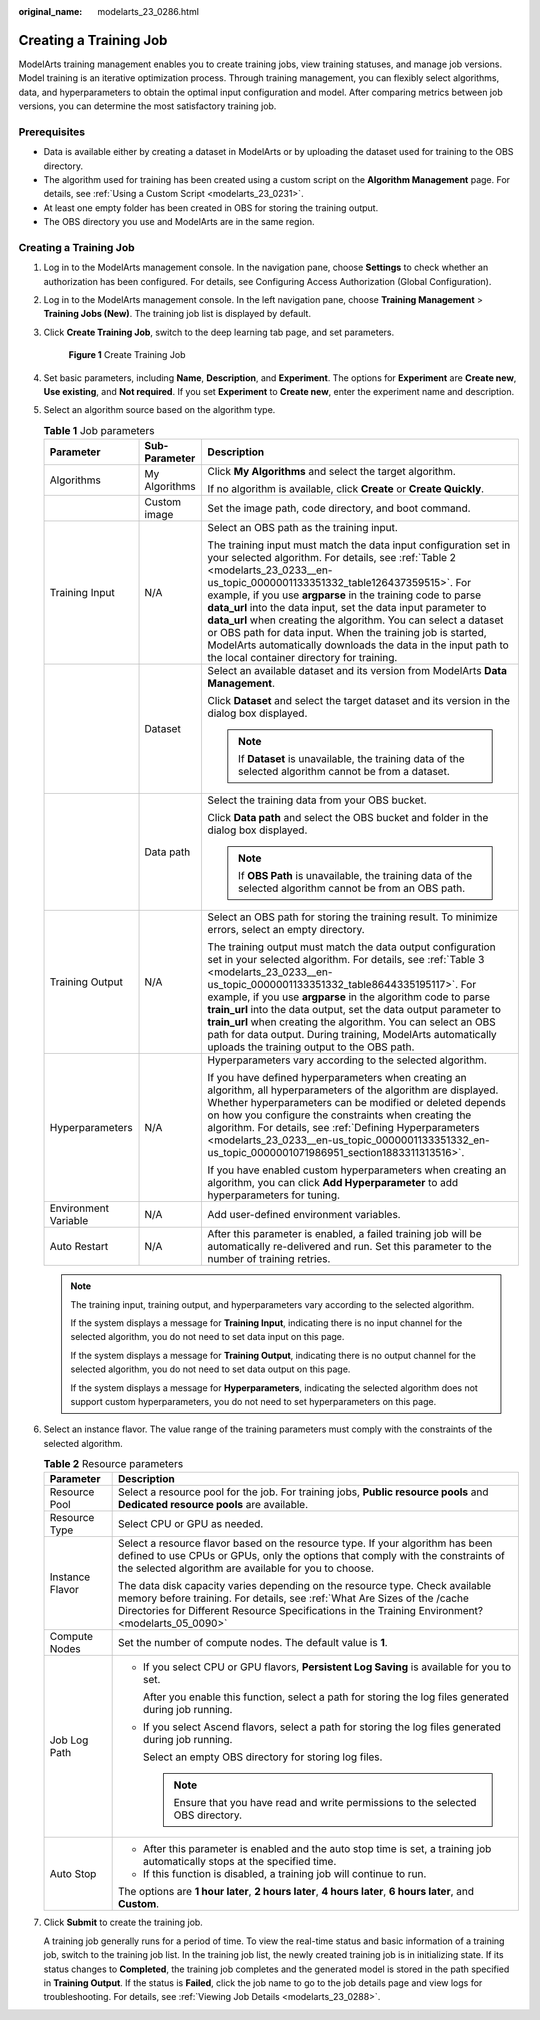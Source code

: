 :original_name: modelarts_23_0286.html

.. _modelarts_23_0286:

Creating a Training Job
=======================

ModelArts training management enables you to create training jobs, view training statuses, and manage job versions. Model training is an iterative optimization process. Through training management, you can flexibly select algorithms, data, and hyperparameters to obtain the optimal input configuration and model. After comparing metrics between job versions, you can determine the most satisfactory training job.

Prerequisites
-------------

-  Data is available either by creating a dataset in ModelArts or by uploading the dataset used for training to the OBS directory.
-  The algorithm used for training has been created using a custom script on the **Algorithm Management** page. For details, see :ref:`Using a Custom Script <modelarts_23_0231>`.
-  At least one empty folder has been created in OBS for storing the training output.
-  The OBS directory you use and ModelArts are in the same region.


Creating a Training Job
-----------------------

#. Log in to the ModelArts management console. In the navigation pane, choose **Settings** to check whether an authorization has been configured. For details, see Configuring Access Authorization (Global Configuration).

#. Log in to the ModelArts management console. In the left navigation pane, choose **Training Management** > **Training Jobs (New)**. The training job list is displayed by default.

#. Click **Create Training Job**, switch to the deep learning tab page, and set parameters.


   .. figure:: /_static/images/en-us_image_0000001805392998.png
      :alt: **Figure 1** Create Training Job

      **Figure 1** Create Training Job

#. Set basic parameters, including **Name**, **Description**, and **Experiment**. The options for **Experiment** are **Create new**, **Use existing**, and **Not required**. If you set **Experiment** to **Create new**, enter the experiment name and description.

#. Select an algorithm source based on the algorithm type.

   .. table:: **Table 1** Job parameters

      +-----------------------+-----------------------+-----------------------------------------------------------------------------------------------------------------------------------------------------------------------------------------------------------------------------------------------------------------------------------------------------------------------------------------------------------------------------------------------------------------------------------------------------------------------------------------------------------------------------------------------------------------------------------+
      | Parameter             | Sub-Parameter         | Description                                                                                                                                                                                                                                                                                                                                                                                                                                                                                                                                                                       |
      +=======================+=======================+===================================================================================================================================================================================================================================================================================================================================================================================================================================================================================================================================================================================+
      | Algorithms            | My Algorithms         | Click **My Algorithms** and select the target algorithm.                                                                                                                                                                                                                                                                                                                                                                                                                                                                                                                          |
      |                       |                       |                                                                                                                                                                                                                                                                                                                                                                                                                                                                                                                                                                                   |
      |                       |                       | If no algorithm is available, click **Create** or **Create Quickly**.                                                                                                                                                                                                                                                                                                                                                                                                                                                                                                             |
      +-----------------------+-----------------------+-----------------------------------------------------------------------------------------------------------------------------------------------------------------------------------------------------------------------------------------------------------------------------------------------------------------------------------------------------------------------------------------------------------------------------------------------------------------------------------------------------------------------------------------------------------------------------------+
      |                       | Custom image          | Set the image path, code directory, and boot command.                                                                                                                                                                                                                                                                                                                                                                                                                                                                                                                             |
      +-----------------------+-----------------------+-----------------------------------------------------------------------------------------------------------------------------------------------------------------------------------------------------------------------------------------------------------------------------------------------------------------------------------------------------------------------------------------------------------------------------------------------------------------------------------------------------------------------------------------------------------------------------------+
      | Training Input        | N/A                   | Select an OBS path as the training input.                                                                                                                                                                                                                                                                                                                                                                                                                                                                                                                                         |
      |                       |                       |                                                                                                                                                                                                                                                                                                                                                                                                                                                                                                                                                                                   |
      |                       |                       | The training input must match the data input configuration set in your selected algorithm. For details, see :ref:`Table 2 <modelarts_23_0233__en-us_topic_0000001133351332_table126437359515>`. For example, if you use **argparse** in the training code to parse **data_url** into the data input, set the data input parameter to **data_url** when creating the algorithm. You can select a dataset or OBS path for data input. When the training job is started, ModelArts automatically downloads the data in the input path to the local container directory for training. |
      +-----------------------+-----------------------+-----------------------------------------------------------------------------------------------------------------------------------------------------------------------------------------------------------------------------------------------------------------------------------------------------------------------------------------------------------------------------------------------------------------------------------------------------------------------------------------------------------------------------------------------------------------------------------+
      |                       | Dataset               | Select an available dataset and its version from ModelArts **Data Management**.                                                                                                                                                                                                                                                                                                                                                                                                                                                                                                   |
      |                       |                       |                                                                                                                                                                                                                                                                                                                                                                                                                                                                                                                                                                                   |
      |                       |                       | Click **Dataset** and select the target dataset and its version in the dialog box displayed.                                                                                                                                                                                                                                                                                                                                                                                                                                                                                      |
      |                       |                       |                                                                                                                                                                                                                                                                                                                                                                                                                                                                                                                                                                                   |
      |                       |                       | .. note::                                                                                                                                                                                                                                                                                                                                                                                                                                                                                                                                                                         |
      |                       |                       |                                                                                                                                                                                                                                                                                                                                                                                                                                                                                                                                                                                   |
      |                       |                       |    If **Dataset** is unavailable, the training data of the selected algorithm cannot be from a dataset.                                                                                                                                                                                                                                                                                                                                                                                                                                                                           |
      +-----------------------+-----------------------+-----------------------------------------------------------------------------------------------------------------------------------------------------------------------------------------------------------------------------------------------------------------------------------------------------------------------------------------------------------------------------------------------------------------------------------------------------------------------------------------------------------------------------------------------------------------------------------+
      |                       | Data path             | Select the training data from your OBS bucket.                                                                                                                                                                                                                                                                                                                                                                                                                                                                                                                                    |
      |                       |                       |                                                                                                                                                                                                                                                                                                                                                                                                                                                                                                                                                                                   |
      |                       |                       | Click **Data path** and select the OBS bucket and folder in the dialog box displayed.                                                                                                                                                                                                                                                                                                                                                                                                                                                                                             |
      |                       |                       |                                                                                                                                                                                                                                                                                                                                                                                                                                                                                                                                                                                   |
      |                       |                       | .. note::                                                                                                                                                                                                                                                                                                                                                                                                                                                                                                                                                                         |
      |                       |                       |                                                                                                                                                                                                                                                                                                                                                                                                                                                                                                                                                                                   |
      |                       |                       |    If **OBS Path** is unavailable, the training data of the selected algorithm cannot be from an OBS path.                                                                                                                                                                                                                                                                                                                                                                                                                                                                        |
      +-----------------------+-----------------------+-----------------------------------------------------------------------------------------------------------------------------------------------------------------------------------------------------------------------------------------------------------------------------------------------------------------------------------------------------------------------------------------------------------------------------------------------------------------------------------------------------------------------------------------------------------------------------------+
      | Training Output       | N/A                   | Select an OBS path for storing the training result. To minimize errors, select an empty directory.                                                                                                                                                                                                                                                                                                                                                                                                                                                                                |
      |                       |                       |                                                                                                                                                                                                                                                                                                                                                                                                                                                                                                                                                                                   |
      |                       |                       | The training output must match the data output configuration set in your selected algorithm. For details, see :ref:`Table 3 <modelarts_23_0233__en-us_topic_0000001133351332_table8644335195117>`. For example, if you use **argparse** in the algorithm code to parse **train_url** into the data output, set the data output parameter to **train_url** when creating the algorithm. You can select an OBS path for data output. During training, ModelArts automatically uploads the training output to the OBS path.                                                          |
      +-----------------------+-----------------------+-----------------------------------------------------------------------------------------------------------------------------------------------------------------------------------------------------------------------------------------------------------------------------------------------------------------------------------------------------------------------------------------------------------------------------------------------------------------------------------------------------------------------------------------------------------------------------------+
      | Hyperparameters       | N/A                   | Hyperparameters vary according to the selected algorithm.                                                                                                                                                                                                                                                                                                                                                                                                                                                                                                                         |
      |                       |                       |                                                                                                                                                                                                                                                                                                                                                                                                                                                                                                                                                                                   |
      |                       |                       | If you have defined hyperparameters when creating an algorithm, all hyperparameters of the algorithm are displayed. Whether hyperparameters can be modified or deleted depends on how you configure the constraints when creating the algorithm. For details, see :ref:`Defining Hyperparameters <modelarts_23_0233__en-us_topic_0000001133351332_en-us_topic_0000001071986951_section1883311313516>`.                                                                                                                                                                            |
      |                       |                       |                                                                                                                                                                                                                                                                                                                                                                                                                                                                                                                                                                                   |
      |                       |                       | If you have enabled custom hyperparameters when creating an algorithm, you can click **Add Hyperparameter** to add hyperparameters for tuning.                                                                                                                                                                                                                                                                                                                                                                                                                                    |
      +-----------------------+-----------------------+-----------------------------------------------------------------------------------------------------------------------------------------------------------------------------------------------------------------------------------------------------------------------------------------------------------------------------------------------------------------------------------------------------------------------------------------------------------------------------------------------------------------------------------------------------------------------------------+
      | Environment Variable  | N/A                   | Add user-defined environment variables.                                                                                                                                                                                                                                                                                                                                                                                                                                                                                                                                           |
      +-----------------------+-----------------------+-----------------------------------------------------------------------------------------------------------------------------------------------------------------------------------------------------------------------------------------------------------------------------------------------------------------------------------------------------------------------------------------------------------------------------------------------------------------------------------------------------------------------------------------------------------------------------------+
      | Auto Restart          | N/A                   | After this parameter is enabled, a failed training job will be automatically re-delivered and run. Set this parameter to the number of training retries.                                                                                                                                                                                                                                                                                                                                                                                                                          |
      +-----------------------+-----------------------+-----------------------------------------------------------------------------------------------------------------------------------------------------------------------------------------------------------------------------------------------------------------------------------------------------------------------------------------------------------------------------------------------------------------------------------------------------------------------------------------------------------------------------------------------------------------------------------+

   .. note::

      The training input, training output, and hyperparameters vary according to the selected algorithm.

      If the system displays a message for **Training Input**, indicating there is no input channel for the selected algorithm, you do not need to set data input on this page.

      If the system displays a message for **Training Output**, indicating there is no output channel for the selected algorithm, you do not need to set data output on this page.

      If the system displays a message for **Hyperparameters**, indicating the selected algorithm does not support custom hyperparameters, you do not need to set hyperparameters on this page.

#. Select an instance flavor. The value range of the training parameters must comply with the constraints of the selected algorithm.

   .. table:: **Table 2** Resource parameters

      +-----------------------------------+---------------------------------------------------------------------------------------------------------------------------------------------------------------------------------------------------------------------------------------------------------------+
      | Parameter                         | Description                                                                                                                                                                                                                                                   |
      +===================================+===============================================================================================================================================================================================================================================================+
      | Resource Pool                     | Select a resource pool for the job. For training jobs, **Public resource pools** and **Dedicated resource pools** are available.                                                                                                                              |
      +-----------------------------------+---------------------------------------------------------------------------------------------------------------------------------------------------------------------------------------------------------------------------------------------------------------+
      | Resource Type                     | Select CPU or GPU as needed.                                                                                                                                                                                                                                  |
      +-----------------------------------+---------------------------------------------------------------------------------------------------------------------------------------------------------------------------------------------------------------------------------------------------------------+
      | Instance Flavor                   | Select a resource flavor based on the resource type. If your algorithm has been defined to use CPUs or GPUs, only the options that comply with the constraints of the selected algorithm are available for you to choose.                                     |
      |                                   |                                                                                                                                                                                                                                                               |
      |                                   | The data disk capacity varies depending on the resource type. Check available memory before training. For details, see :ref:`What Are Sizes of the /cache Directories for Different Resource Specifications in the Training Environment? <modelarts_05_0090>` |
      +-----------------------------------+---------------------------------------------------------------------------------------------------------------------------------------------------------------------------------------------------------------------------------------------------------------+
      | Compute Nodes                     | Set the number of compute nodes. The default value is **1**.                                                                                                                                                                                                  |
      +-----------------------------------+---------------------------------------------------------------------------------------------------------------------------------------------------------------------------------------------------------------------------------------------------------------+
      | Job Log Path                      | -  If you select CPU or GPU flavors, **Persistent Log Saving** is available for you to set.                                                                                                                                                                   |
      |                                   |                                                                                                                                                                                                                                                               |
      |                                   |    After you enable this function, select a path for storing the log files generated during job running.                                                                                                                                                      |
      |                                   |                                                                                                                                                                                                                                                               |
      |                                   | -  If you select Ascend flavors, select a path for storing the log files generated during job running.                                                                                                                                                        |
      |                                   |                                                                                                                                                                                                                                                               |
      |                                   |    Select an empty OBS directory for storing log files.                                                                                                                                                                                                       |
      |                                   |                                                                                                                                                                                                                                                               |
      |                                   |    .. note::                                                                                                                                                                                                                                                  |
      |                                   |                                                                                                                                                                                                                                                               |
      |                                   |       Ensure that you have read and write permissions to the selected OBS directory.                                                                                                                                                                          |
      +-----------------------------------+---------------------------------------------------------------------------------------------------------------------------------------------------------------------------------------------------------------------------------------------------------------+
      | Auto Stop                         | -  After this parameter is enabled and the auto stop time is set, a training job automatically stops at the specified time.                                                                                                                                   |
      |                                   | -  If this function is disabled, a training job will continue to run.                                                                                                                                                                                         |
      |                                   |                                                                                                                                                                                                                                                               |
      |                                   | The options are **1 hour later**, **2 hours later**, **4 hours later**, **6 hours later**, and **Custom**.                                                                                                                                                    |
      +-----------------------------------+---------------------------------------------------------------------------------------------------------------------------------------------------------------------------------------------------------------------------------------------------------------+

7. Click **Submit** to create the training job.

   A training job generally runs for a period of time. To view the real-time status and basic information of a training job, switch to the training job list. In the training job list, the newly created training job is in initializing state. If its status changes to **Completed**, the training job completes and the generated model is stored in the path specified in **Training Output**. If the status is **Failed**, click the job name to go to the job details page and view logs for troubleshooting. For details, see :ref:`Viewing Job Details <modelarts_23_0288>`.
